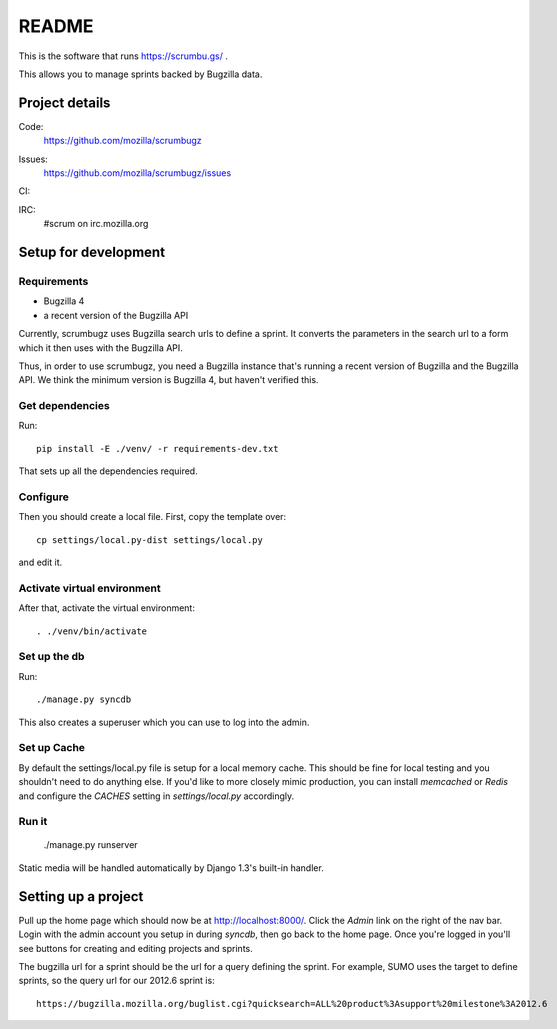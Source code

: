 ========
 README
========

This is the software that runs https://scrumbu.gs/ .

This allows you to manage sprints backed by Bugzilla data.


Project details
===============

Code:
    https://github.com/mozilla/scrumbugz

Issues:
    https://github.com/mozilla/scrumbugz/issues

CI:
    .. image:: https://secure.travis-ci.org/mozilla/scrumbugz.png
       :alt: Travis CI
       :target: http://travis-ci.org/mozilla/scrumbugz

IRC:
    #scrum on irc.mozilla.org


Setup for development
=====================

Requirements
------------

* Bugzilla 4
* a recent version of the Bugzilla API

Currently, scrumbugz uses Bugzilla search urls to define a sprint. It converts
the parameters in the search url to a form which it then uses with the Bugzilla
API.

Thus, in order to use scrumbugz, you need a Bugzilla instance that's running
a recent version of Bugzilla and the Bugzilla API. We think the minimum
version is Bugzilla 4, but haven't verified this.


Get dependencies
----------------

Run::

    pip install -E ./venv/ -r requirements-dev.txt

That sets up all the dependencies required.


Configure
---------

Then you should create a local file. First, copy the template over::

    cp settings/local.py-dist settings/local.py

and edit it.

Activate virtual environment
----------------------------

After that, activate the virtual environment::

    . ./venv/bin/activate


Set up the db
-------------

Run::

    ./manage.py syncdb

This also creates a superuser which you can use to log into the admin.


Set up Cache
------------

By default the settings/local.py file is setup for a local memory cache.
This should be fine for local testing and you shouldn't need to do anything
else. If you'd like to more closely mimic production, you can install
`memcached` or `Redis` and configure the `CACHES` setting in `settings/local.py`
accordingly.


Run it
------

    ./manage.py runserver

Static media will be handled automatically by Django 1.3's built-in
handler.


Setting up a project
====================

Pull up the home page which should now be at http://localhost:8000/. Click
the `Admin` link on the right of the nav bar. Login with the admin account
you setup in during `syncdb`, then go back to the home page. Once you're
logged in you'll see buttons for creating and editing projects and sprints.

The bugzilla url for a sprint should be the url for a query defining the sprint. For
example, SUMO uses the target to define sprints, so the query url for our 2012.6 sprint
is::

    https://bugzilla.mozilla.org/buglist.cgi?quicksearch=ALL%20product%3Asupport%20milestone%3A2012.6
